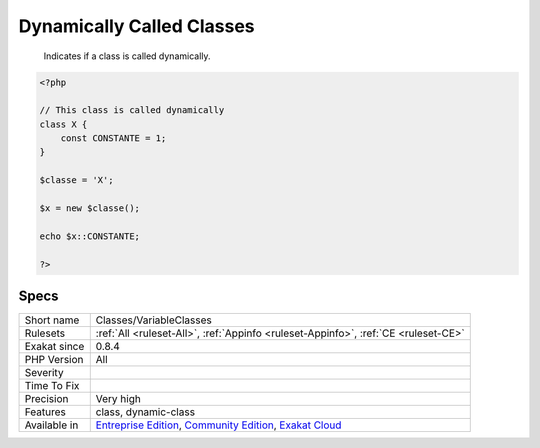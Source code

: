 .. _classes-variableclasses:

.. _dynamically-called-classes:

Dynamically Called Classes
++++++++++++++++++++++++++

  Indicates if a class is called dynamically.


.. code-block:: php
   
   <?php
   
   // This class is called dynamically
   class X {
       const CONSTANTE = 1;
   }
   
   $classe = 'X';
   
   $x = new $classe();
   
   echo $x::CONSTANTE;
   
   ?>

Specs
_____

+--------------+-----------------------------------------------------------------------------------------------------------------------------------------------------------------------------------------+
| Short name   | Classes/VariableClasses                                                                                                                                                                 |
+--------------+-----------------------------------------------------------------------------------------------------------------------------------------------------------------------------------------+
| Rulesets     | :ref:`All <ruleset-All>`, :ref:`Appinfo <ruleset-Appinfo>`, :ref:`CE <ruleset-CE>`                                                                                                      |
+--------------+-----------------------------------------------------------------------------------------------------------------------------------------------------------------------------------------+
| Exakat since | 0.8.4                                                                                                                                                                                   |
+--------------+-----------------------------------------------------------------------------------------------------------------------------------------------------------------------------------------+
| PHP Version  | All                                                                                                                                                                                     |
+--------------+-----------------------------------------------------------------------------------------------------------------------------------------------------------------------------------------+
| Severity     |                                                                                                                                                                                         |
+--------------+-----------------------------------------------------------------------------------------------------------------------------------------------------------------------------------------+
| Time To Fix  |                                                                                                                                                                                         |
+--------------+-----------------------------------------------------------------------------------------------------------------------------------------------------------------------------------------+
| Precision    | Very high                                                                                                                                                                               |
+--------------+-----------------------------------------------------------------------------------------------------------------------------------------------------------------------------------------+
| Features     | class, dynamic-class                                                                                                                                                                    |
+--------------+-----------------------------------------------------------------------------------------------------------------------------------------------------------------------------------------+
| Available in | `Entreprise Edition <https://www.exakat.io/entreprise-edition>`_, `Community Edition <https://www.exakat.io/community-edition>`_, `Exakat Cloud <https://www.exakat.io/exakat-cloud/>`_ |
+--------------+-----------------------------------------------------------------------------------------------------------------------------------------------------------------------------------------+


